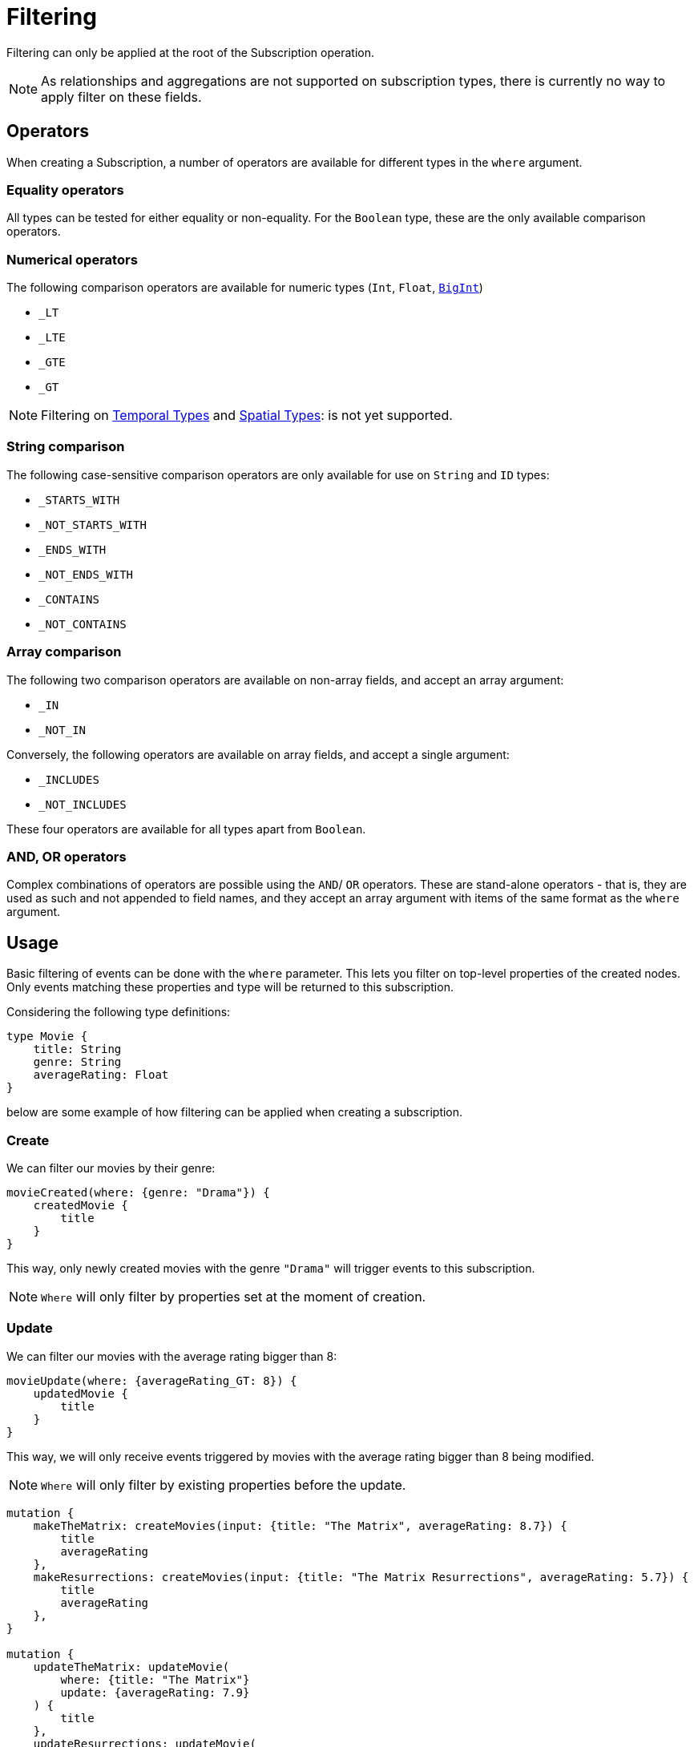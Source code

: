 [[create]]
= Filtering

Filtering can only be applied at the root of the Subscription operation.

NOTE: As relationships and aggregations are not supported on subscription types, there is currently no way to apply filter on these fields.

== Operators

When creating a Subscription, a number of operators are available for different types in the `where` argument.

=== Equality operators

All types can be tested for either equality or non-equality. For the `Boolean` type, these are the only available comparison operators.

[[filtering-numerical-operators]]
=== Numerical operators

The following comparison operators are available for numeric types (`Int`, `Float`, xref::type-definitions/types.adoc#type-definitions-types-bigint[`BigInt`])

* `_LT`
* `_LTE`
* `_GTE`
* `_GT`

NOTE: Filtering on xref::type-definitions/types.adoc#type-definitions-types-temporal[Temporal Types] and xref::type-definitions/types.adoc#type-definitions-types-spatial[Spatial Types]: is not yet supported.

=== String comparison

The following case-sensitive comparison operators are only available for use on `String` and `ID` types:

* `_STARTS_WITH`
* `_NOT_STARTS_WITH`
* `_ENDS_WITH`
* `_NOT_ENDS_WITH`
* `_CONTAINS`
* `_NOT_CONTAINS`

=== Array comparison

The following two comparison operators are available on non-array fields, and accept an array argument:

* `_IN`
* `_NOT_IN`

Conversely, the following operators are available on array fields, and accept a single argument:

* `_INCLUDES`
* `_NOT_INCLUDES`

These four operators are available for all types apart from `Boolean`.

=== AND, OR operators

Complex combinations of operators are possible using the `AND`/ `OR` operators. 
These are stand-alone operators - that is, they are used as such and not appended to field names, and they accept an array argument with items of the same format as the `where` argument. 

== Usage

Basic filtering of events can be done with the `where` parameter. This lets you filter on top-level properties of the created nodes.
Only events matching these properties and type will be returned to this subscription.

Considering the following type definitions:
[source, graphql, indent=0]
----
type Movie {
    title: String
    genre: String
    averageRating: Float
}
----
below are some example of how filtering can be applied when creating a subscription.

=== Create
We can filter our movies by their genre:

[source, graphql, indent=0]
----
movieCreated(where: {genre: "Drama"}) {
    createdMovie {
        title
    }
}
----

This way, only newly created movies with the genre `"Drama"` will trigger events to this subscription.

NOTE: `Where` will only filter by properties set at the moment of creation.

=== Update
We can filter our movies with the average rating bigger than 8:

[source, graphql, indent=0]
----
movieUpdate(where: {averageRating_GT: 8}) {
    updatedMovie {
        title
    }
}
----

This way, we will only receive events triggered by movies with the average rating bigger than 8 being modified.

NOTE: `Where` will only filter by existing properties before the update.

[source, graphql, indent=0]
----
mutation {
    makeTheMatrix: createMovies(input: {title: "The Matrix", averageRating: 8.7}) {
        title
        averageRating
    },
    makeResurrections: createMovies(input: {title: "The Matrix Resurrections", averageRating: 5.7}) {
        title
        averageRating
    },
}

mutation {
    updateTheMatrix: updateMovie(
        where: {title: "The Matrix"}
        update: {averageRating: 7.9}
    ) {
        title
    },
    updateResurrections: updateMovie(
        where: {title: "The Matrix Resurrections"}
        update: {averageRating: 8.9}
    ) {
        title
    }
}
----

Therefore, given the above subscription, these GraphQL operations will only be triggered for `"The Matrix"` movie.

=== Delete
we can filter our movies by their genre with the `NOT` filter:

[source, graphql, indent=0]
----
movieDeleted(where: {genre_NOT: "Comedy"}) {
    deletedMovie {
        title
    }
}
----

This way, only deleted movies of all genres except for `"Comedy"` will trigger events to this subscription.

NOTE: `Where` will only filter by existing properties right before deletion.

=== Combining operators

All above-mentioned operators can be combined using the `AND`/`OR` operators. 
They accept an array argument with items of the same format as the `where` argument, which means they can also be nested to form complex combinations.

Say we are picky fans of comedy movies and we only accept ratings below 7 for movies released before the 2000's. 
As an exception we also like the movie "The Matrix". However, we do not like any of its sequels. 
We could subscribe to any updates that we are interested in as follows:

[source, graphql, indent=0]
----
movieUpdate(where: {
    OR: [
        {title_ENDS_WITH: "The Matrix"},
        {AND: [
            {genre: "comedy"},
            {OR: [
                {releasedIn_LTE: 2000},
                {releasedIn_GT: 2000, averageRating_GT: 7}
            ]}
        ]}
    ]
}) {
    updatedMovie {
        title
    }
}
----